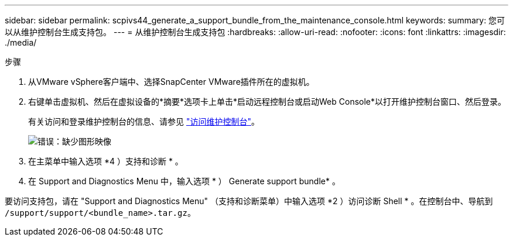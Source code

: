 ---
sidebar: sidebar 
permalink: scpivs44_generate_a_support_bundle_from_the_maintenance_console.html 
keywords:  
summary: 您可以从维护控制台生成支持包。 
---
= 从维护控制台生成支持包
:hardbreaks:
:allow-uri-read: 
:nofooter: 
:icons: font
:linkattrs: 
:imagesdir: ./media/


.步骤
[role="lead"]
. 从VMware vSphere客户端中、选择SnapCenter VMware插件所在的虚拟机。
. 右键单击虚拟机、然后在虚拟设备的*摘要*选项卡上单击*启动远程控制台或启动Web Console*以打开维护控制台窗口、然后登录。
+
有关访问和登录维护控制台的信息、请参见 link:scpivs44_access_the_maintenance_console.html["访问维护控制台"^]。

+
image:scpivs44_image11.png["错误：缺少图形映像"]

. 在主菜单中输入选项 *4 ）支持和诊断 * 。
. 在 Support and Diagnostics Menu 中，输入选项 * ） Generate support bundle* 。


要访问支持包，请在 "Support and Diagnostics Menu" （支持和诊断菜单）中输入选项 *2 ）访问诊断 Shell * 。在控制台中、导航到 `/support/support/<bundle_name>.tar.gz`。
